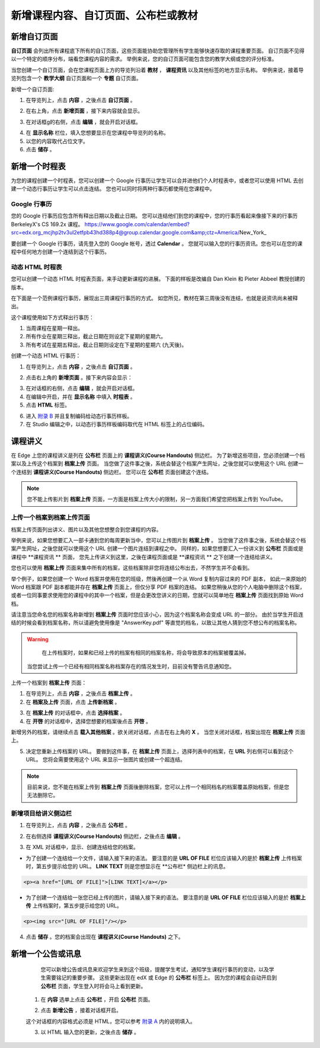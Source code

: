 *********************************
新增课程内容、自订页面、公布栏或教材
*********************************


新增自订页面
***********

**自订页面** 会列出所有课程底下所有的自订页面，这些页面能协助您管理所有学生能够快速存取的课程重要页面。
自订页面不见得以一个特定的顺序分布，端看您课程内容的需求。
举例来说，您的自订页面可能包含您的教学大纲或您的评分标准。


.. image:: Images/image155.png

当您创建一个自订页面，会在您课程页面上方的导览列沿着 **教材** ， **课程资讯** 以及其他标签的地方显示名称。
举例来说，接着导览列包含一个 **教学大纲** 自订页面和一个 **专题** 自订页面。


.. image:: Images/image157.png
    

新增一个自订页面:

1. 在导览列上，点击 **内容** ，之後点击 **自订页面** 。

.. image:: Images/image159.png


2. 在右上角，点击 **新增页面** ，接下来内容就会显示。

.. image:: Images/image161.png


3. 在对话框g的右侧，点击 **编辑** ，就会开启对话框。

.. image:: Images/image163.png

4. 在 **显示名称** 栏位，填入您想要显示在您课程中导览列的名称。


5. 以您的内容取代占位文字。

6. 点击 **储存** 。


新增一个时程表
************


为您的课程创建一个时程表，您可以创建一个 Google 行事历让学生可以合并进他们个人时程表中，或者您可以使用 HTML 去创建一个动态行事历让学生可以点击连结。
您也可以同时将两种行事历都使用在您课程中。


Google 行事历
============

您的 Google 行事历应包含所有释出日期以及截止日期。
您可以连结他们到您的课程中，您的行事历看起来像接下来的行事历 BerkeleyX's CS 169.2x 课程。
https://www.google.com/calendar/embed?src=edx.org_mcjhp2tv3ul2etfpb43hd388p4@group.calendar.google.com&amp;ctz=America/New_York_

.. image:: Images/image165.png


要创建一个 Google 行事历，请先登入您的 Google 帐号，透过 **Calendar** 。
您就可以输入您的行事历资讯。您也可以在您的课程中任何地方创建一个连结到这个行事历。


动态 HTML 时程表
===============

您可以创建一个动态 HTML 时程表页面，来手动更新课程的进展。
下面的样板是改编自 Dan Klein 和 Pieter Abbeel 教授创建的版本。


在下面是一个范例课程行事历，展现出三周课程行事历的方式。
如您所见，教材在第三周後没有连结，也就是说资讯尚未被释出。


这个课程使用如下方式释出行事历：

1. 当周课程在星期一释出。 
2. 所有作业在星期三释出，截止日期在则设定下星期的星期六。
3. 所有考试在星期五释出，截止日期则设定在下星期的星期六 (九天後)。


.. image:: Images/image285.png


创建一个动态 HTML 行事历：

1. 在导览列上，点击 **内容** ，之後点击 **自订页面** 。

.. image:: Images/image159.png

2. 点击右上角的 **新增页面** 。接下来内容会显示：

.. image:: Images/image161.png

3. 在对话框的右侧，点击 **编辑** ，就会开启对话框。

4. 在编辑中开启，并在 **显示名称** 中填入 **时程表** 。

5. 点击 **HTML** 标签。
  
 
.. image:: Images/image163.png
  
 
6. 进入 `附录 B <appendices/b.html>`_ 并且复制编码给动态行事历样板。
  
 
7. 在 Studio 编辑之中，以动态行事历样板编码取代在 HTML 标签上的占位编码。
  
  
课程讲义
*******
  
 
在 Edge 上您的课程讲义是列在 **公布栏** 页面上的 **课程讲义(Course Handouts)** 侧边栏。
为了新增这些项目，您必须创建一个档案以及上传这个档案到 **档案上传** 页面。
当您做了这件事之後，系统会替这个档案产生网址，之後您就可以使用这个 URL 创建一个连结到 **课程讲义(Course Handouts)** 侧边栏。
您可以在 **公布栏** 页面创建这个连结。

  
.. note::
	
    您不能上传影片到 **档案上传** 页面，一方面是档案上传大小的限制，另一方面我们希望您把档案上传到 YouTube。


上传一个档案到档案上传页面
========================
  
 
档案上传页面列出讲义、图片以及其他您想整合到您课程的内容。

  
.. image:: Images/image160.png
  
 
举例来说，如果您想要汇入一部卡通到您的每周更新当中，您可以上传图片到 **档案上传** 。
当您做了这件事之後，系统会替这个档案产生网址，之後您就可以使用这个 URL 创建一个图片连结到课程之中。
同样的，如果您想要汇入一份讲义到 **公布栏** 页面或是课程中 **课程资讯 ** 页面，
您先上传讲义到这里，之後在课程页面或是 **课程资讯 ** 之下创建一个连结给讲义。

 
您也可以使用 **档案上传** 页面来集中所有的档案，这些档案除非您将连结公布出去，不然学生并不会看到。
  

举个例子，如果您创建一个 Word 档案并使用在您的班级，然後再创建一个从 Word 复制内容过来的 PDF 副本，
如此一来原始的 Word 档案跟 PDF 副本都能并存在 **档案上传** 页面上，但仅分享 PDF 档案的连结。
如果您稍後从您的个人电脑中删除这个档案，或者一位同事要求使用您的课程中的其中一个档案，但是会更改您讲义的日期，您就可以简单地在 **档案上传** 页面找到原始 Word 档。
  
 
请注意当您命名您的档案名称新增到 **档案上传** 页面时您应该小心，因为这个档案名称会变成 URL 的一部分。
由於当学生开启连结的时候会看到档案名称，所以请避免使用像是 "AnswerKey.pdf" 等直觉的档名，以致让其他人猜到您不想公布的档案名称。
  
 
.. warning::

	在上传档案时，如果和已经上传的档案有相同的档案名称，将会导致原本的档案被覆盖掉。
  当您尝试上传一个已经有相同档案名称档案存在的情况发生时，目前没有警告讯息通知您。
	
        
 
上传一个档案到 **档案上传** 页面：
  
 
1. 在导览列上，点击 **内容** ，之後点击 **档案上传** 。
  
 
2. 在 **档案及上传** 页面，点击 **上传新档案** 。
  
 
.. image:: Images/image162.png
  
 
3. 在 **档案上传** 的对话框中，点击 **选择档案** 。
  
 
4. 在 **开啓** 的对话框中，选择您想要的档案後点击 **开啓** 。
   
新增另外的档案，请继续点击 **载入其他档案** 。欲关闭对话框，点击在右上角的 **X** 。
当您关闭对话框，档案出现在 **档案上传** 页面上。
  
5. 决定您重新上传档案的 URL。
   要做到这件事，在 **档案上传** 页面上，选择列表中的档案，在 **URL** 列右侧可以看到这个 URL。
   您将会需要使用这个 URL 来显示一张图片或创建一个超连结。

  
 
.. image:: Images/image164.png
  
 
.. note::

    目前来说，您不能在档案上传到 **档案上传** 页面後删除档案，您可以上传一个相同档名的档案覆盖原始档案，但是您无法删除它。
      
  
  
新增项目给讲义侧边栏 
=================================
  
 
1. 在导览列上，点击 **内容** ，之後点击 **公布栏** 。
  
 
.. image:: Images/image168.png
  
 
2. 在右侧选择 **课程讲义(Course Handouts)** 侧边栏，之後点击 **编辑** 。
  
 
.. image:: Images/image166.png
  
 
3. 在 XML 对话框中，显示、创建连结给您的档案。
  
 

* 为了创建一个连结给一个文件，请输入接下来的语法。
  要注意的是 **URL OF FILE** 栏位应该输入的是於 **档案上传** 上传档案时，第五步提示给您的 URL。
  **LINK TEXT** 则是您想显示在 **公布栏* 侧边栏上的讯息。

.. code-block:: html

    <p><a href="[URL OF FILE]">[LINK TEXT]</a></p>


* 为了创建一个连结给一张您已经上传的图片，请输入接下来的语法。
  要注意的是 **URL OF FILE** 栏位应该输入的是於 **档案上传** 上传档案时，第五步提示给您的 URL。

.. code-block:: html

    <p><img src="[URL OF FILE]"/></p>
 
  
 
4. 点击 **储存** 。您的档案会出现在 **课程讲义(Course Handouts)** 之下。
  
 
新增一个公告或讯息
***************
  
 
	您可以新增公告或讯息来欢迎学生来到这个班级，提醒学生考试，通知学生课程行事历的变动，以及学生需要铭记的重要步骤。
	这些更新出现在 edX 或 Edge 的 **公布栏** 标签上。
	因为您的课程会自动开启到 **公布栏** 页面，学生登入时将会马上看到更新。
    
  
 
    1. 在 **内容** 选单上点击 **公布栏** ，开启 **公布栏** 页面。
  
 
    .. image:: Images/image185.png

  
 
    2. 点击 **新增公告** ，接着对话框开启。
  
 
    .. image:: Images/image187.png
  
 
    这个对话框的内容格式必须是 HTML，您可以参考 `附录 A <appendices/a.html>`_ 内的说明填入。
  
 
    3. 以 HTML 输入您的更新，之後点击 **储存** 。
